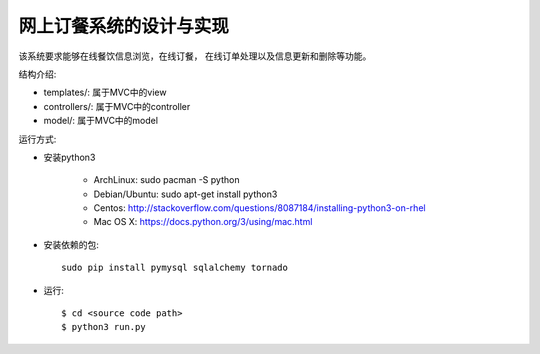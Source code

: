 网上订餐系统的设计与实现
=========================

该系统要求能够在线餐饮信息浏览，在线订餐，
在线订单处理以及信息更新和删除等功能。

结构介绍:

- templates/: 属于MVC中的view

- controllers/: 属于MVC中的controller

- model/: 属于MVC中的model

运行方式:

- 安装python3

    - ArchLinux: sudo pacman -S python
    - Debian/Ubuntu: sudo apt-get install python3
    - Centos: http://stackoverflow.com/questions/8087184/installing-python3-on-rhel
    - Mac OS X: https://docs.python.org/3/using/mac.html

- 安装依赖的包::

    sudo pip install pymysql sqlalchemy tornado

- 运行::

    $ cd <source code path>
    $ python3 run.py
